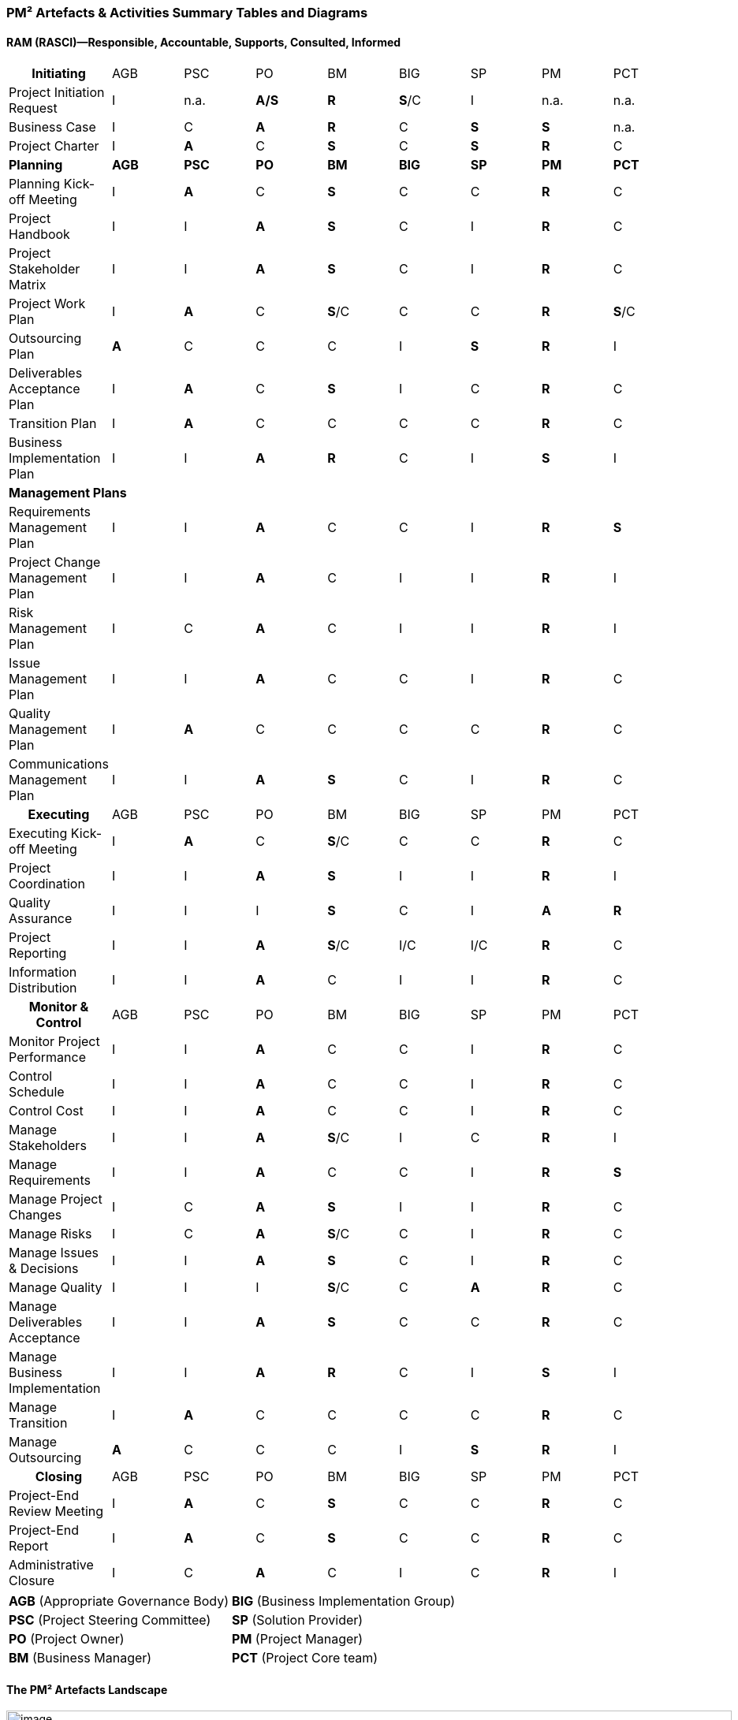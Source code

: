 === PM² Artefacts & Activities Summary Tables and Diagrams

[discrete]
==== **RAM (RASCI)—**Responsible, Accountable, Supports, Consulted, Informed
|===
h| Initiating                       | AGB   | PSC   | PO    | BM    | BIG   | SP    | PM    | PCT
| Project Initiation Request        |I      | n.a.  |*A/S*  |*R*    |*S*/C  |I      | n.a.  | n.a.
| Business Case                     |I      |C      |*A*    |*R*    |C      |*S*    |*S*    | n.a.
| Project Charter                   |I      |*A*    |C      |*S*    |C      |*S*    |*R*    |C
| *Planning*                        |*AGB*  |*PSC*  |*PO*   |*BM*   |*BIG*  |*SP*   |*PM*   |*PCT*
| Planning Kick-off Meeting         |I      |*A*    |C      |*S*    |C      |C      |*R*    |C
| Project Handbook                  |I      |I      |*A*    |*S*    |C      |I      |*R*    |C
| Project Stakeholder Matrix        |I      |I      |*A*    |*S*    |C      |I      |*R*    |C
| Project Work Plan                 |I      |*A*    |C      |*S*/C  |C      |C      |*R*    |*S*/C
| Outsourcing Plan                  |*A*    |C      |C      |C      |I      |*S*    |*R*    |I
| Deliverables Acceptance Plan      |I      |*A*    |C      |*S*    |I      |C      |*R*    |C
| Transition Plan                   |I      |*A*    |C      |C      |C      |C      |*R*    |C
| Business Implementation Plan      |I      |I      |*A*    |*R*    |C      |I      |*S*    |I

9+| *Management Plans*
| Requirements Management Plan      |I      |I      |*A*    |C      |C      |I      |*R*    |*S*
| Project Change Management Plan    |I      |I      |*A*    |C      |I      |I      |*R*    |I
| Risk Management Plan              |I      |C      |*A*    |C      |I      |I      |*R*    |I
| Issue Management Plan             |I      |I      |*A*    |C      |C      |I      |*R*    |C
| Quality Management Plan           |I      |*A*    |C      |C      |C      |C      |*R*    |C
| Communications Management Plan    |I      |I      |*A*    |*S*    |C      |I      |*R*    |C

h| Executing                        | AGB   | PSC   | PO    | BM    | BIG   | SP    | PM    | PCT
| Executing Kick-off Meeting        |I      |*A*    |C      |*S*/C  |C      |C      |*R*    |C
| Project Coordination              |I      |I      |*A*    |*S*    |I      |I      |*R*    |I
| Quality Assurance                 |I      |I      |I      |*S*    |C      |I      |*A*    |*R*
| Project Reporting                 |I      |I      |*A*    |*S*/C  |I/C    |I/C    |*R*    |C
| Information Distribution          |I      |I      |*A*    |C      |I      |I      |*R*    |C

h| Monitor & Control                | AGB   | PSC   | PO    | BM    | BIG   | SP    | PM    | PCT
| Monitor Project Performance       |I      |I      |*A*    |C      |C      |I      |*R*    |C
| Control Schedule                  |I      |I      |*A*    |C      |C      |I      |*R*    |C
| Control Cost                      |I      |I      |*A*    |C      |C      |I      |*R*    |C
| Manage Stakeholders               |I      |I      |*A*    |*S*/C  |I      |C      |*R*    |I
| Manage Requirements               |I      |I      |*A*    |C      |C      |I      |*R*    |*S*
| Manage Project Changes            |I      |C      |*A*    |*S*    |I      |I      |*R*    |C
| Manage Risks                      |I      |C      |*A*    |*S*/C  |C      |I      |*R*    |C
| Manage Issues & Decisions         |I      |I      |*A*    |*S*    |C      |I      |*R*    |C
| Manage Quality                    |I      |I      |I      |*S*/C  |C      |*A*    |*R*    |C
| Manage Deliverables Acceptance    |I      |I      |*A*    |*S*    |C      |C      |*R*    |C
| Manage Business Implementation    |I      |I      |*A*    |*R*    |C      |I      |*S*    |I
| Manage Transition                 |I      |*A*    |C      |C      |C      |C      |*R*    |C
| Manage Outsourcing                |*A*    |C      |C      |C      |I      |*S*    |*R*    |I

h| Closing                          | AGB   | PSC   | PO    | BM    | BIG   | SP    | PM    | PCT
| Project-End Review Meeting        |I      |*A*    |C      |*S*    |C      |C      |*R*    |C
| Project-End Report                |I      |*A*    |C      |*S*    |C      |C      |*R*    |C
| Administrative Closure            |I      |C      |*A*    |C      |I      |C      |*R*    |I
|===

[%autowidth.stretch,grid="none",frame="none",stripes="none"]
|===
| *AGB* (Appropriate Governance Body)   | *BIG* (Business Implementation Group)
| *PSC* (Project Steering Committee)    | *SP* (Solution Provider)
| *PO* (Project Owner)                  | *PM* (Project Manager)
| *BM* (Business Manager)               | *PCT* (Project Core team)
|===

[discrete]
==== The PM² Artefacts Landscape

image::e.01.01.png[image,width=920,height=533]

[discrete]
==== Overview of PM² Activities & Artefacts

image::e.01.02.png[image,width=944,height=597]
